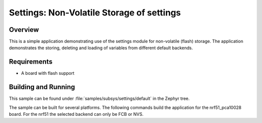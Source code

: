 .. _settings-sample-default:

Settings: Non-Volatile Storage of settings
##########################################

Overview
********

This is a simple application demonstrating use of the settings
module for non-volatile (flash) storage.  The application demonstrates the
storing, deleting and loading of variables from different default backends.

Requirements
************

* A board with flash support

Building and Running
********************

This sample can be found under :file:`samples/subsys/settings/default` in the Zephyr tree.

The sample can be built for several platforms. The following commands build the
application for the nrf51_pca10028 board. For the nrf51 the selected backend can
only be FCB or NVS.

.. zephyr-app-commands::
   :zephyr-app: samples/subsys/settings/default
   :board: nrf51_pca10028
   :goals: build flash
   :compact:
